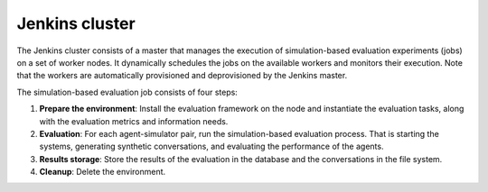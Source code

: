 Jenkins cluster
===============

The Jenkins cluster consists of a master that manages the execution of simulation-based evaluation experiments (jobs) on a set of worker nodes. It dynamically schedules the jobs on the available workers and monitors their execution. Note that the workers are automatically provisioned and deprovisioned by the Jenkins master.

The simulation-based evaluation job consists of four steps:

1. **Prepare the environment**: Install the evaluation framework on the node and instantiate the evaluation tasks, along with the evaluation metrics and information needs.
2. **Evaluation**: For each agent-simulator pair, run the simulation-based evaluation process. That is starting the systems, generating synthetic conversations, and evaluating the performance of the agents.
3. **Results storage**: Store the results of the evaluation in the database and the conversations in the file system.
4. **Cleanup**: Delete the environment.